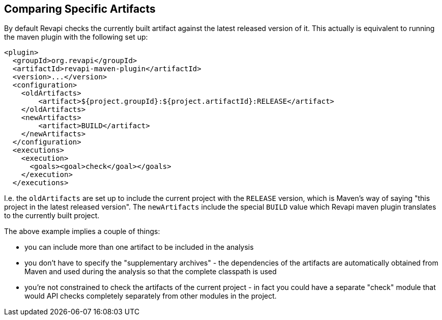 == Comparing Specific Artifacts

By default Revapi checks the currently built artifact against the latest released version of it. This actually is
equivalent to running the maven plugin with the following set up:

```xml
<plugin>
  <groupId>org.revapi</groupId>
  <artifactId>revapi-maven-plugin</artifactId>
  <version>...</version>
  <configuration>
    <oldArtifacts>
        <artifact>${project.groupId}:${project.artifactId}:RELEASE</artifact>
    </oldArtifacts>
    <newArtifacts>
        <artifact>BUILD</artifact>
    </newArtifacts>
  </configuration>
  <executions>
    <execution>
      <goals><goal>check</goal></goals>
    </execution>
  </executions>
```

I.e. the `oldArtifacts` are set up to include the current project with the `RELEASE` version, which is Maven's way of
saying "this project in the latest released version". The `newArtifacts` include the special `BUILD` value which
Revapi maven plugin translates to the currently built project.

The above example implies a couple of things:

* you can include more than one artifact to be included in the analysis
* you don't have to specify the "supplementary archives" - the dependencies of the artifacts are automatically
obtained from Maven and used during the analysis so that the complete classpath is used
* you're not constrained to check the artifacts of the current project - in fact you could have a separate "check"
module that would API checks completely separately from other modules in the project.
